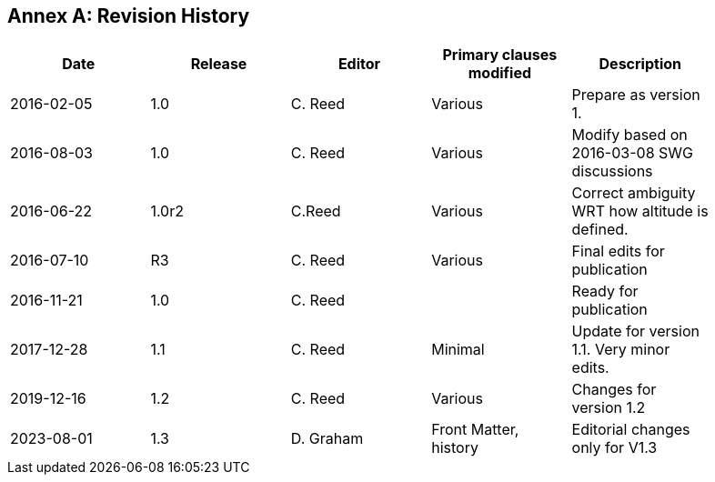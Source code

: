 [appendix]
:appendix-caption: Annex
== Revision History

[width="90%",options="header"]
|===
|Date |Release |Editor | Primary clauses modified |Description
|2016-02-05 |1.0 |C. Reed |Various |Prepare as version 1.
|2016-08-03 |1.0 |C. Reed |Various |Modify based on 2016-03-08 SWG discussions
|2016-06-22 |1.0r2 |C.Reed |Various |Correct ambiguity WRT how altitude is defined.
|2016-07-10 |R3 |C. Reed |Various |Final edits for publication
|2016-11-21 |1.0 |C. Reed | |Ready for publication
|2017-12-28 |1.1 |C. Reed |Minimal |Update for version 1.1. Very minor edits.
|2019-12-16 |1.2 |C. Reed | Various |Changes for version 1.2
|2023-08-01 |1.3 |D. Graham | Front Matter, history |Editorial changes only for V1.3
|===
